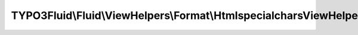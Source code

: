 ------------------------------------------------------------------
TYPO3Fluid\\Fluid\\ViewHelpers\\Format\\HtmlspecialcharsViewHelper
------------------------------------------------------------------

.. php:namespace: TYPO3Fluid\\Fluid\\ViewHelpers\\Format

.. php:class:: HtmlspecialcharsViewHelper

    Applies PHP ``htmlspecialchars()`` escaping to a value.

    See http://www.php.net/manual/function.htmlspecialchars.php

    Examples
    ========

    Default notation
    ----------------

    ::

        <f:format.htmlspecialchars>{text}</f:format.htmlspecialchars>

    Output::

        Text with & " ' < > * replaced by HTML entities (htmlspecialchars applied).

    Inline notation
    ---------------

    ::

        {text -> f:format.htmlspecialchars(encoding: 'ISO-8859-1')}

    Output::

        Text with & " ' < > * replaced by HTML entities (htmlspecialchars applied).

    .. php:attr:: escapeChildren

        protected boolean

    .. php:attr:: escapeOutput

        protected boolean

        Disable the output escaping interceptor so that the value is not
        htmlspecialchar'd twice

    .. php:method:: initializeArguments()

        :returns: void

    .. php:method:: render()

        Escapes special characters with their escaped counterparts as needed using
        PHPs htmlspecialchars() function.

        :returns: string the altered string

    .. php:method:: compile($argumentsName, $closureName, $initializationPhpCode, ViewHelperNode $node, TemplateCompiler $compiler)

        This ViewHelper is used a *lot* because it is used by the escape
        interceptor.
        Therefore we render it to raw PHP code during compilation

        :type $argumentsName: string
        :param $argumentsName:
        :type $closureName: string
        :param $closureName:
        :type $initializationPhpCode: string
        :param $initializationPhpCode:
        :type $node: ViewHelperNode
        :param $node:
        :type $compiler: TemplateCompiler
        :param $compiler:
        :returns: string
